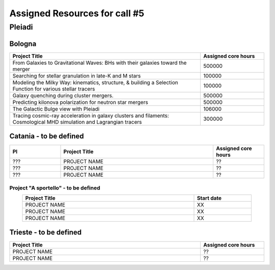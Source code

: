 Assigned Resources for call #5
==============================

*********
Pleiadi
*********

.. raw:: html

   <h3> Resouces available from  01/03/2025  to  01/09/2025 </h3>
   

Bologna 
^^^^^^^^^^^^^^^^^^^^^^
.. table::
  :width: 100%
  :widths: 3 1

  ====================================================================================================================    ======================  
  Project Title                                                                                                            Assigned core hours 
  ====================================================================================================================    ======================  
  From Galaxies to Gravitational Waves: BHs with their galaxies  toward the merger                                                 500000
  Searching for stellar granulation in late-K and M stars                                                                          100000
  Modeling the Milky Way: kinematics, structure, & building a Selection Function for various stellar tracers                       100000
  Galaxy quenching during cluster mergers.                                                                                         500000
  Predicting kilonova polarization for neutron star mergers                                                                        500000
  The Galactic Bulge view with Pleiadi                                                                                             106000
  Tracing cosmic-ray acceleration in galaxy clusters and filaments: Cosmological MHD simulation and Lagrangian tracers             300000
  
  ====================================================================================================================    ======================
   

.. |br| raw:: html

     <br>

Catania - to be defined
^^^^^^^^^^^^^^^^^^^^^^
.. table::
  :width: 100%
  :widths: 1 3 1

  ===================== ===============================================================================================================  ====================
  PI                    Project Title                                                                                                     Assigned core hours 
  ===================== ===============================================================================================================  ====================  
    ???                  PROJECT NAME                                                                                                           ??
    ???                  PROJECT NAME                                                                                                           ??
    ???                  PROJECT NAME                                                                                                           ??

  ===================== ===============================================================================================================  ====================


**Project "A sportello" - to be defined**
"""""""""""""""""""""
.. table::
  :width: 90%
  :widths: 3 1
  :align: center

  =====================================================================================================================   ===================
  Project Title                                                                                                           Start date           
  =====================================================================================================================   ===================  
  PROJECT NAME                                                                                                                    XX         
  PROJECT NAME                                                                                                                    XX         
  PROJECT NAME                                                                                                                    XX         
  =====================================================================================================================   =================== 

.. |br| raw:: html

     <br>

Trieste - to be defined
^^^^^^^^^^^^^^^^^^^^^^
.. table::
  :width: 100%
  :widths: 3 1

  =====================================================================================================================   ===================
  Project Title                                                                                                           Assigned core hours  
  =====================================================================================================================   ===================  
  PROJECT NAME                                                                                                                    ??
  PROJECT NAME                                                                                                                    ??
  
  =====================================================================================================================   ===================  
  
.. |br| raw:: html

     <br>
